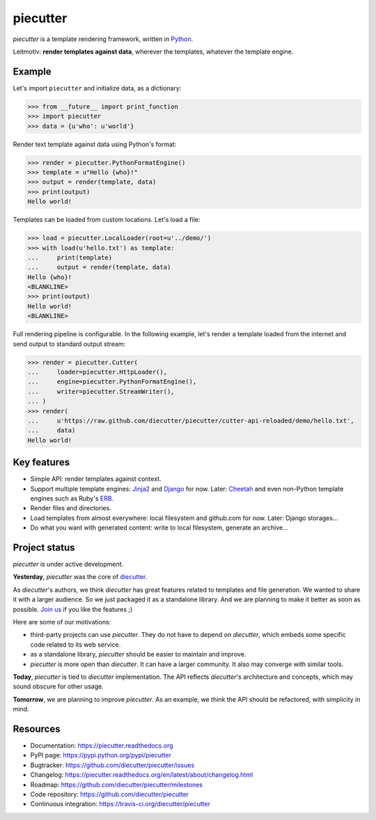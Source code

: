 #########
piecutter
#########

`piecutter` is a template rendering framework, written in `Python`_.

Leitmotiv: **render templates against data**, wherever the templates, whatever
the template engine.


*******
Example
*******

Let's import ``piecutter`` and initialize data, as a dictionary:

>>> from __future__ import print_function
>>> import piecutter
>>> data = {u'who': u'world'}

Render text template against data using Python's format:

>>> render = piecutter.PythonFormatEngine()
>>> template = u"Hello {who}!"
>>> output = render(template, data)
>>> print(output)
Hello world!

Templates can be loaded from custom locations. Let's load a file:

>>> load = piecutter.LocalLoader(root=u'../demo/')
>>> with load(u'hello.txt') as template:
...     print(template)
...     output = render(template, data)
Hello {who}!
<BLANKLINE>
>>> print(output)
Hello world!
<BLANKLINE>

Full rendering pipeline is configurable. In the following example, let's render
a template loaded from the internet and send output to standard output stream:

>>> render = piecutter.Cutter(
...     loader=piecutter.HttpLoader(),
...     engine=piecutter.PythonFormatEngine(),
...     writer=piecutter.StreamWriter(),
... )
>>> render(
...     u'https://raw.github.com/diecutter/piecutter/cutter-api-reloaded/demo/hello.txt',
...     data)
Hello world!


************
Key features
************

* Simple API: render templates against context.

* Support multiple template engines: `Jinja2`_ and `Django`_ for now. Later:
  `Cheetah`_ and even non-Python template engines such as Ruby's `ERB`_.

* Render files and directories.

* Load templates from almost everywhere: local filesystem and github.com for
  now. Later: Django storages...

* Do what you want with generated content: write to local filesystem, generate
  an archive...


**************
Project status
**************

`piecutter` is under active development.

**Yesterday**, `piecutter` was the core of `diecutter`_.

As `diecutter`'s authors, we think `diecutter` has great features related to
templates and file generation. We wanted to share it with a larger audience.
So we just packaged it as a standalone library.
And we are planning to make it better as soon as possible.
`Join us`_ if you like the features ;)

Here are some of our motivations:

* third-party projects can use `piecutter`. They do not have to depend on
  `diecutter`, which embeds some specific code related to its web service.

* as a standalone library, `piecutter` should be easier to maintain and
  improve.

* `piecutter` is more open than `diecutter`. It can have a larger community.
  It also may converge with similar tools.

**Today**, `piecutter` is tied to `diecutter` implementation. The API
reflects `diecutter`'s architecture and concepts, which may sound obscure for
other usage.

**Tomorrow**, we are planning to improve `piecutter`. As an example, we think
the API should be refactored, with simplicity in mind.


*********
Resources
*********

* Documentation: https://piecutter.readthedocs.org
* PyPI page: https://pypi.python.org/pypi/piecutter
* Bugtracker: https://github.com/diecutter/piecutter/issues
* Changelog: https://piecutter.readthedocs.org/en/latest/about/changelog.html
* Roadmap: https://github.com/diecutter/piecutter/milestones
* Code repository: https://github.com/diecutter/piecutter
* Continuous integration: https://travis-ci.org/diecutter/piecutter


.. _`Python`: https://www.python.org
.. _`diecutter`: http://diecutter.io
.. _`join us`: https://piecutter.readthedocs.org/en/latest/contributing.html
.. _`Jinja2`: http://jinja.pocoo.org/
.. _`Django`: https://www.djangoproject.com
.. _`Cheetah`: http://pythonhosted.org/Cheetah/
.. _`ERB`: http://ruby-doc.org/
